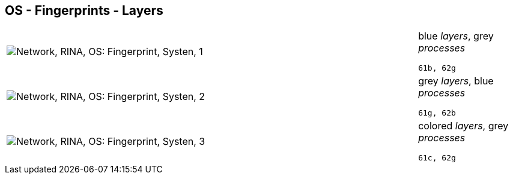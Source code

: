 == OS - Fingerprints - Layers

[cols="80,20", frame=none, grid=rows]
|===
a|image::layfp1.png[alt="Network, RINA, OS: Fingerprint, Systen, 1"]
a|
blue _layers_, grey _processes_
----
61b, 62g
----

a|image::layfp2.png[alt="Network, RINA, OS: Fingerprint, Systen, 2"]
a|
grey _layers_, blue _processes_
----
61g, 62b
----

a|image::layfp3.png[alt="Network, RINA, OS: Fingerprint, Systen, 3"]
a|
colored _layers_, grey _processes_
----
61c, 62g
----

|===